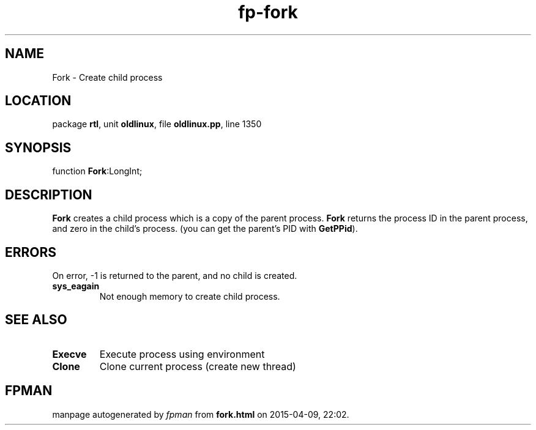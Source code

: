 .\" file autogenerated by fpman
.TH "fp-fork" 3 "2014-03-14" "fpman" "Free Pascal Programmer's Manual"
.SH NAME
Fork - Create child process
.SH LOCATION
package \fBrtl\fR, unit \fBoldlinux\fR, file \fBoldlinux.pp\fR, line 1350
.SH SYNOPSIS
function \fBFork\fR:LongInt;
.SH DESCRIPTION
\fBFork\fR creates a child process which is a copy of the parent process. \fBFork\fR returns the process ID in the parent process, and zero in the child's process. (you can get the parent's PID with \fBGetPPid\fR).


.SH ERRORS
On error, -1 is returned to the parent, and no child is created.

.TP
.B sys_eagain
Not enough memory to create child process.

.SH SEE ALSO
.TP
.B Execve
Execute process using environment
.TP
.B Clone
Clone current process (create new thread)

.SH FPMAN
manpage autogenerated by \fIfpman\fR from \fBfork.html\fR on 2015-04-09, 22:02.

